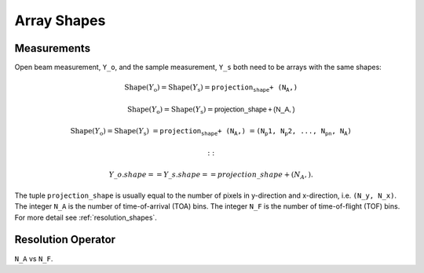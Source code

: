 .. _trinidi_shapes:

Array Shapes
============

Measurements
------------

Open beam measurement, ``Y_o``, and the sample measurement, ``Y_s`` both
need to be arrays with the same shapes:



.. math::    \mathrm{Shape}(Y_\mathrm{o}) = \mathrm{Shape}(Y_\mathrm{s}) = \texttt{projection_shape + (N_A,)}

.. math::    \mathrm{Shape}(Y_\mathrm{o}) = \mathrm{Shape}(Y_\mathrm{s}) = \mathsf{projection\_shape + (N\_A,)}



.. math::    \mathrm{Shape}(Y_\mathrm{o}) = \mathrm{Shape}(Y_\mathrm{s}) &= \texttt{projection_shape + (N_A,)}
                &= \texttt{(N_p1, N_p2, ..., N_pn, N_A)}


    ::

        Y\_o.shape == Y\_s.shape == projection\_shape + (N_A,).

The tuple ``projection_shape`` is usually equal to the number of pixels in y-direction and
x-direction, i.e. ``(N_y, N_x)``. The integer ``N_A`` is the number of time-of-arrival (TOA) bins.
The integer ``N_F`` is the number of time-of-flight (TOF) bins.
For more detail see :ref:`resolution_shapes`.










.. _resolution_shapes:

Resolution Operator
-------------------

``N_A`` vs ``N_F``.
